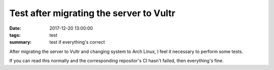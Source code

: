 Test after migrating the server to Vultr
#############

:date: 2017-12-20 13:00:00
:tags: test
:summary: test if everything's correct

After migrating the server to Vultr and changing system to Arch Linux, I feel it necessary to perform some tests.

If you can read this normally and the corresponding repositor's CI hasn't failed, then everything's fine.
